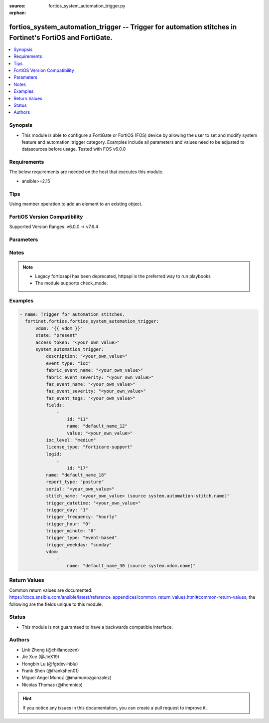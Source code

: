 :source: fortios_system_automation_trigger.py

:orphan:

.. fortios_system_automation_trigger:

fortios_system_automation_trigger -- Trigger for automation stitches in Fortinet's FortiOS and FortiGate.
+++++++++++++++++++++++++++++++++++++++++++++++++++++++++++++++++++++++++++++++++++++++++++++++++++++++++

.. versionadded:: 2.0.0

.. contents::
   :local:
   :depth: 1


Synopsis
--------
- This module is able to configure a FortiGate or FortiOS (FOS) device by allowing the user to set and modify system feature and automation_trigger category. Examples include all parameters and values need to be adjusted to datasources before usage. Tested with FOS v6.0.0



Requirements
------------
The below requirements are needed on the host that executes this module.

- ansible>=2.15


Tips
----
Using member operation to add an element to an existing object.

FortiOS Version Compatibility
-----------------------------
Supported Version Ranges: v6.0.0 -> v7.6.4


Parameters
----------


.. raw:: html

    <ul>
    <li> <span class="li-head">access_token</span> - Token-based authentication. Generated from GUI of Fortigate. <span class="li-normal">type: str</span> <span class="li-required">required: false</span> </li>
    <li> <span class="li-head">enable_log</span> - Enable/Disable logging for task. <span class="li-normal">type: bool</span> <span class="li-required">required: false</span> <span class="li-normal">default: False</span> </li>
    <li> <span class="li-head">vdom</span> - Virtual domain, among those defined previously. A vdom is a virtual instance of the FortiGate that can be configured and used as a different unit. <span class="li-normal">type: str</span> <span class="li-normal">default: root</span> </li>
    <li> <span class="li-head">member_path</span> - Member attribute path to operate on. <span class="li-normal">type: str</span> </li>
    <li> <span class="li-head">member_state</span> - Add or delete a member under specified attribute path. <span class="li-normal">type: str</span> <span class="li-normal">choices: present, absent</span> </li>
    <li> <span class="li-head">state</span> - Indicates whether to create or remove the object. <span class="li-normal">type: str</span> <span class="li-required">required: true</span> <span class="li-normal">choices: present, absent</span> </li>
    <li> <span class="li-head">system_automation_trigger</span> - Trigger for automation stitches. <span class="li-normal">type: dict</span>
 <a id='label0' href="javascript:ContentClick('label1', 'label0');" onmouseover="ContentPreview('label1');" onmouseout="ContentUnpreview('label1');" title="click to collapse or expand..."> more... </a>
 <div id="label1" style="display:none">
 <table border="1">
 <tr>
 <td></td><td colspan="1">Supported Version Ranges</td>
 </tr>
 <tr>
 <td>system_automation_trigger</td>
 <td><code class="docutils literal notranslate">v6.0.0 -> 7.6.4 </code></td>
 </tr>
 </table>
 </div>
 </li>
        <ul class="ul-self">
        <li> <span class="li-head">description</span> - Description. <span class="li-normal">type: str</span>
 <a id='label2' href="javascript:ContentClick('label3', 'label2');" onmouseover="ContentPreview('label3');" onmouseout="ContentUnpreview('label3');" title="click to collapse or expand..."> more... </a>
 <div id="label3" style="display:none">
 <table border="1">
 <tr>
 <td></td>
 <td colspan="1">Supported Version Ranges</td>
 </tr>
 <tr>
 <td>description</td>
 <td><code class="docutils literal notranslate">v7.0.0 -> 7.6.4 </code></td>
 </tr>
 </table>
 </div>
 </li>
        <li> <span class="li-head">event_type</span> - Event type. <span class="li-normal">type: str</span> <span class="li-normal">choices: ioc, event-log, reboot, low-memory, high-cpu, license-near-expiry, local-cert-near-expiry, ha-failover, config-change, security-rating-summary, virus-ips-db-updated, faz-event, incoming-webhook, fabric-event, ips-logs, anomaly-logs, virus-logs, ssh-logs, webfilter-violation, traffic-violation, stitch</span>
 <a id='label4' href="javascript:ContentClick('label5', 'label4');" onmouseover="ContentPreview('label5');" onmouseout="ContentUnpreview('label5');" title="click to collapse or expand..."> more... </a>
 <div id="label5" style="display:none">
 <table border="1">
 <tr>
 <td></td>
 <td colspan="1">Supported Version Ranges</td>
 </tr>
 <tr>
 <td>event_type</td>
 <td><code class="docutils literal notranslate">v6.0.0 -> 7.6.4 </code></td>
 </tr>
 <tr>
 <td>[ioc]</td>
 <td><code class="docutils literal notranslate">v6.0.0 -> 7.6.4</code></td>
 <tr>
 <td>[event-log]</td>
 <td><code class="docutils literal notranslate">v6.0.0 -> 7.6.4</code></td>
 <tr>
 <td>[reboot]</td>
 <td><code class="docutils literal notranslate">v6.0.0 -> 7.6.4</code></td>
 <tr>
 <td>[low-memory]</td>
 <td><code class="docutils literal notranslate">v6.0.0 -> 7.6.4</code></td>
 <tr>
 <td>[high-cpu]</td>
 <td><code class="docutils literal notranslate">v6.0.0 -> 7.6.4</code></td>
 <tr>
 <td>[license-near-expiry]</td>
 <td><code class="docutils literal notranslate">v6.0.0 -> 7.6.4</code></td>
 <tr>
 <td>[local-cert-near-expiry]</td>
 <td><code class="docutils literal notranslate">v7.2.1 -> 7.6.4</code></td>
 </tr>
 <tr>
 <td>[ha-failover]</td>
 <td><code class="docutils literal notranslate">v6.0.0 -> 7.6.4</code></td>
 <tr>
 <td>[config-change]</td>
 <td><code class="docutils literal notranslate">v6.0.0 -> 7.6.4</code></td>
 <tr>
 <td>[security-rating-summary]</td>
 <td><code class="docutils literal notranslate">v6.0.0 -> 7.6.4</code></td>
 <tr>
 <td>[virus-ips-db-updated]</td>
 <td><code class="docutils literal notranslate">v6.0.0 -> 7.6.4</code></td>
 <tr>
 <td>[faz-event]</td>
 <td><code class="docutils literal notranslate">v6.2.0 -> 7.6.4</code></td>
 </tr>
 <tr>
 <td>[incoming-webhook]</td>
 <td><code class="docutils literal notranslate">v6.4.0 -> 7.6.4</code></td>
 </tr>
 <tr>
 <td>[fabric-event]</td>
 <td><code class="docutils literal notranslate">v7.0.0 -> 7.6.4</code></td>
 </tr>
 <tr>
 <td>[ips-logs]</td>
 <td><code class="docutils literal notranslate">v7.2.0 -> 7.6.4</code></td>
 </tr>
 <tr>
 <td>[anomaly-logs]</td>
 <td><code class="docutils literal notranslate">v7.2.0 -> 7.6.4</code></td>
 </tr>
 <tr>
 <td>[virus-logs]</td>
 <td><code class="docutils literal notranslate">v7.2.0 -> 7.6.4</code></td>
 </tr>
 <tr>
 <td>[ssh-logs]</td>
 <td><code class="docutils literal notranslate">v7.2.0 -> 7.6.4</code></td>
 </tr>
 <tr>
 <td>[webfilter-violation]</td>
 <td><code class="docutils literal notranslate">v7.2.0 -> 7.6.4</code></td>
 </tr>
 <tr>
 <td>[traffic-violation]</td>
 <td><code class="docutils literal notranslate">v7.2.0 -> 7.6.4</code></td>
 </tr>
 <tr>
 <td>[stitch]</td>
 <td><code class="docutils literal notranslate">v7.6.1 -> 7.6.4</code></td>
 </tr>
 </table>
 </div>
 </li>
        <li> <span class="li-head">fabric_event_name</span> - Fabric connector event handler name. <span class="li-normal">type: str</span>
 <a id='label6' href="javascript:ContentClick('label7', 'label6');" onmouseover="ContentPreview('label7');" onmouseout="ContentUnpreview('label7');" title="click to collapse or expand..."> more... </a>
 <div id="label7" style="display:none">
 <table border="1">
 <tr>
 <td></td>
 <td colspan="1">Supported Version Ranges</td>
 </tr>
 <tr>
 <td>fabric_event_name</td>
 <td><code class="docutils literal notranslate">v7.0.0 -> 7.6.4 </code></td>
 </tr>
 </table>
 </div>
 </li>
        <li> <span class="li-head">fabric_event_severity</span> - Fabric connector event severity. <span class="li-normal">type: str</span>
 <a id='label8' href="javascript:ContentClick('label9', 'label8');" onmouseover="ContentPreview('label9');" onmouseout="ContentUnpreview('label9');" title="click to collapse or expand..."> more... </a>
 <div id="label9" style="display:none">
 <table border="1">
 <tr>
 <td></td>
 <td colspan="1">Supported Version Ranges</td>
 </tr>
 <tr>
 <td>fabric_event_severity</td>
 <td><code class="docutils literal notranslate">v7.0.0 -> 7.6.4 </code></td>
 </tr>
 </table>
 </div>
 </li>
        <li> <span class="li-head">faz_event_name</span> - FortiAnalyzer event handler name. <span class="li-normal">type: str</span>
 <a id='label10' href="javascript:ContentClick('label11', 'label10');" onmouseover="ContentPreview('label11');" onmouseout="ContentUnpreview('label11');" title="click to collapse or expand..."> more... </a>
 <div id="label11" style="display:none">
 <table border="1">
 <tr>
 <td></td>
 <td colspan="1">Supported Version Ranges</td>
 </tr>
 <tr>
 <td>faz_event_name</td>
 <td><code class="docutils literal notranslate">v6.2.0 -> 7.6.4 </code></td>
 </tr>
 </table>
 </div>
 </li>
        <li> <span class="li-head">faz_event_severity</span> - FortiAnalyzer event severity. <span class="li-normal">type: str</span>
 <a id='label12' href="javascript:ContentClick('label13', 'label12');" onmouseover="ContentPreview('label13');" onmouseout="ContentUnpreview('label13');" title="click to collapse or expand..."> more... </a>
 <div id="label13" style="display:none">
 <table border="1">
 <tr>
 <td></td>
 <td colspan="1">Supported Version Ranges</td>
 </tr>
 <tr>
 <td>faz_event_severity</td>
 <td><code class="docutils literal notranslate">v6.2.0 -> 7.6.4 </code></td>
 </tr>
 </table>
 </div>
 </li>
        <li> <span class="li-head">faz_event_tags</span> - FortiAnalyzer event tags. <span class="li-normal">type: str</span>
 <a id='label14' href="javascript:ContentClick('label15', 'label14');" onmouseover="ContentPreview('label15');" onmouseout="ContentUnpreview('label15');" title="click to collapse or expand..."> more... </a>
 <div id="label15" style="display:none">
 <table border="1">
 <tr>
 <td></td>
 <td colspan="1">Supported Version Ranges</td>
 </tr>
 <tr>
 <td>faz_event_tags</td>
 <td><code class="docutils literal notranslate">v6.2.0 -> 7.6.4 </code></td>
 </tr>
 </table>
 </div>
 </li>
        <li> <span class="li-head">fields</span> - Customized trigger field settings. <span class="li-normal">type: list</span> <span style="font-family:'Courier New'" class="li-required">member_path: fields:id</span>
 <a id='label16' href="javascript:ContentClick('label17', 'label16');" onmouseover="ContentPreview('label17');" onmouseout="ContentUnpreview('label17');" title="click to collapse or expand..."> more... </a>
 <div id="label17" style="display:none">
 <table border="1">
 <tr>
 <td></td><td colspan="1">Supported Version Ranges</td>
 </tr>
 <tr>
 <td>fields</td>
 <td><code class="docutils literal notranslate">v6.2.0 -> 7.6.4 </code></td>
 </tr>
 </table>
 </div>
 </li>
            <ul class="ul-self">
            <li> <span class="li-head">id</span> - Entry ID. see <a href='#notes'>Notes</a>. <span class="li-normal">type: int</span> <span class="li-required">required: true</span>
 <a id='label18' href="javascript:ContentClick('label19', 'label18');" onmouseover="ContentPreview('label19');" onmouseout="ContentUnpreview('label19');" title="click to collapse or expand..."> more... </a>
 <div id="label19" style="display:none">
 <table border="1">
 <tr>
 <td></td>
 <td colspan="1">Supported Version Ranges</td>
 </tr>
 <tr>
 <td>id</td>
 <td><code class="docutils literal notranslate">v6.2.0 -> 7.6.4 </code></td>
 </tr>
 </table>
 </div>
 </li>
            <li> <span class="li-head">name</span> - Name. <span class="li-normal">type: str</span>
 <a id='label20' href="javascript:ContentClick('label21', 'label20');" onmouseover="ContentPreview('label21');" onmouseout="ContentUnpreview('label21');" title="click to collapse or expand..."> more... </a>
 <div id="label21" style="display:none">
 <table border="1">
 <tr>
 <td></td>
 <td colspan="1">Supported Version Ranges</td>
 </tr>
 <tr>
 <td>name</td>
 <td><code class="docutils literal notranslate">v6.2.0 -> 7.6.4 </code></td>
 </tr>
 </table>
 </div>
 </li>
            <li> <span class="li-head">value</span> - Value. <span class="li-normal">type: str</span>
 <a id='label22' href="javascript:ContentClick('label23', 'label22');" onmouseover="ContentPreview('label23');" onmouseout="ContentUnpreview('label23');" title="click to collapse or expand..."> more... </a>
 <div id="label23" style="display:none">
 <table border="1">
 <tr>
 <td></td>
 <td colspan="1">Supported Version Ranges</td>
 </tr>
 <tr>
 <td>value</td>
 <td><code class="docutils literal notranslate">v6.2.0 -> 7.6.4 </code></td>
 </tr>
 </table>
 </div>
 </li>
            </ul>
        <li> <span class="li-head">ioc_level</span> - IOC threat level. <span class="li-normal">type: str</span> <span class="li-normal">choices: medium, high</span>
 <a id='label24' href="javascript:ContentClick('label25', 'label24');" onmouseover="ContentPreview('label25');" onmouseout="ContentUnpreview('label25');" title="click to collapse or expand..."> more... </a>
 <div id="label25" style="display:none">
 <table border="1">
 <tr>
 <td></td>
 <td colspan="2">Supported Version Ranges</td>
 </tr>
 <tr>
 <td>ioc_level</td>
 <td><code class="docutils literal notranslate">v6.0.0 -> v7.0.7 </code></td>
 <td><code class="docutils literal notranslate">v7.2.0 -> v7.2.2 </code></td>
 </tr>
 <tr>
 <td>[medium]</td>
 <td><code class="docutils literal notranslate">v6.0.0 -> v7.0.7</code></td>
 <tr>
 <td>[high]</td>
 <td><code class="docutils literal notranslate">v6.0.0 -> v7.0.7</code></td>
 </table>
 </div>
 </li>
        <li> <span class="li-head">license_type</span> - License type. <span class="li-normal">type: str</span> <span class="li-normal">choices: forticare-support, fortiguard-webfilter, fortiguard-antispam, fortiguard-antivirus, fortiguard-ips, fortiguard-management, forticloud, any</span>
 <a id='label26' href="javascript:ContentClick('label27', 'label26');" onmouseover="ContentPreview('label27');" onmouseout="ContentUnpreview('label27');" title="click to collapse or expand..."> more... </a>
 <div id="label27" style="display:none">
 <table border="1">
 <tr>
 <td></td>
 <td colspan="1">Supported Version Ranges</td>
 </tr>
 <tr>
 <td>license_type</td>
 <td><code class="docutils literal notranslate">v6.0.0 -> 7.6.4 </code></td>
 </tr>
 <tr>
 <td>[forticare-support]</td>
 <td><code class="docutils literal notranslate">v6.0.0 -> 7.6.4</code></td>
 <tr>
 <td>[fortiguard-webfilter]</td>
 <td><code class="docutils literal notranslate">v6.0.0 -> 7.6.4</code></td>
 <tr>
 <td>[fortiguard-antispam]</td>
 <td><code class="docutils literal notranslate">v6.0.0 -> 7.6.4</code></td>
 <tr>
 <td>[fortiguard-antivirus]</td>
 <td><code class="docutils literal notranslate">v6.0.0 -> 7.6.4</code></td>
 <tr>
 <td>[fortiguard-ips]</td>
 <td><code class="docutils literal notranslate">v6.0.0 -> 7.6.4</code></td>
 <tr>
 <td>[fortiguard-management]</td>
 <td><code class="docutils literal notranslate">v6.0.0 -> 7.6.4</code></td>
 <tr>
 <td>[forticloud]</td>
 <td><code class="docutils literal notranslate">v6.0.0 -> 7.6.4</code></td>
 <tr>
 <td>[any]</td>
 <td><code class="docutils literal notranslate">v6.4.0 -> 7.6.4</code></td>
 </tr>
 </table>
 </div>
 </li>
        <li> <span class="li-head">logid</span> - Log IDs to trigger event. <span class="li-normal">type: list</span> <span style="font-family:'Courier New'" class="li-required">member_path: logid:id</span>
 <a id='label28' href="javascript:ContentClick('label29', 'label28');" onmouseover="ContentPreview('label29');" onmouseout="ContentUnpreview('label29');" title="click to collapse or expand..."> more... </a>
 <div id="label29" style="display:none">
 <table border="1">
 <tr>
 <td></td><td colspan="1">Supported Version Ranges</td>
 </tr>
 <tr>
 <td>logid</td>
 <td><code class="docutils literal notranslate">v6.0.0 -> 7.6.4 </code></td>
 </tr>
 </table>
 </div>
 </li>
            <ul class="ul-self">
            <li> <span class="li-head">id</span> - Log ID. see <a href='#notes'>Notes</a>. <span class="li-normal">type: int</span> <span class="li-required">required: true</span>
 <a id='label30' href="javascript:ContentClick('label31', 'label30');" onmouseover="ContentPreview('label31');" onmouseout="ContentUnpreview('label31');" title="click to collapse or expand..."> more... </a>
 <div id="label31" style="display:none">
 <table border="1">
 <tr>
 <td></td>
 <td colspan="1">Supported Version Ranges</td>
 </tr>
 <tr>
 <td>id</td>
 <td><code class="docutils literal notranslate">v7.0.0 -> 7.6.4 </code></td>
 </tr>
 </table>
 </div>
 </li>
            </ul>
        <li> <span class="li-head">name</span> - Name. <span class="li-normal">type: str</span> <span class="li-required">required: true</span>
 <a id='label32' href="javascript:ContentClick('label33', 'label32');" onmouseover="ContentPreview('label33');" onmouseout="ContentUnpreview('label33');" title="click to collapse or expand..."> more... </a>
 <div id="label33" style="display:none">
 <table border="1">
 <tr>
 <td></td>
 <td colspan="1">Supported Version Ranges</td>
 </tr>
 <tr>
 <td>name</td>
 <td><code class="docutils literal notranslate">v6.0.0 -> 7.6.4 </code></td>
 </tr>
 </table>
 </div>
 </li>
        <li> <span class="li-head">report_type</span> - Security Rating report. <span class="li-normal">type: str</span> <span class="li-normal">choices: posture, coverage, optimization, any, PostureReport, CoverageReport, OptimizationReport</span>
 <a id='label34' href="javascript:ContentClick('label35', 'label34');" onmouseover="ContentPreview('label35');" onmouseout="ContentUnpreview('label35');" title="click to collapse or expand..."> more... </a>
 <div id="label35" style="display:none">
 <table border="1">
 <tr>
 <td></td>
 <td colspan="1">Supported Version Ranges</td>
 </tr>
 <tr>
 <td>report_type</td>
 <td><code class="docutils literal notranslate">v6.4.0 -> 7.6.4 </code></td>
 </tr>
 <tr>
 <td>[posture]</td>
 <td><code class="docutils literal notranslate">v7.0.0 -> 7.6.4</code></td>
 </tr>
 <tr>
 <td>[coverage]</td>
 <td><code class="docutils literal notranslate">v7.0.0 -> 7.6.4</code></td>
 </tr>
 <tr>
 <td>[optimization]</td>
 <td><code class="docutils literal notranslate">v7.0.0 -> 7.6.4</code></td>
 </tr>
 <tr>
 <td>[any]</td>
 <td><code class="docutils literal notranslate">v7.0.0 -> 7.6.4</code></td>
 </tr>
 <tr>
 <td>[PostureReport]</td>
 <td><code class="docutils literal notranslate">v6.4.0 -> v6.4.4</code></td>
 </tr>
 <tr>
 <td>[CoverageReport]</td>
 <td><code class="docutils literal notranslate">v6.4.0 -> v6.4.4</code></td>
 </tr>
 <tr>
 <td>[OptimizationReport]</td>
 <td><code class="docutils literal notranslate">v6.4.0 -> v6.4.4</code></td>
 </tr>
 </table>
 </div>
 </li>
        <li> <span class="li-head">serial</span> - Fabric connector serial number. <span class="li-normal">type: str</span>
 <a id='label36' href="javascript:ContentClick('label37', 'label36');" onmouseover="ContentPreview('label37');" onmouseout="ContentUnpreview('label37');" title="click to collapse or expand..."> more... </a>
 <div id="label37" style="display:none">
 <table border="1">
 <tr>
 <td></td>
 <td colspan="1">Supported Version Ranges</td>
 </tr>
 <tr>
 <td>serial</td>
 <td><code class="docutils literal notranslate">v7.0.0 -> 7.6.4 </code></td>
 </tr>
 </table>
 </div>
 </li>
        <li> <span class="li-head">stitch_name</span> - Triggering stitch name. Source system.automation-stitch.name. <span class="li-normal">type: str</span>
 <a id='label38' href="javascript:ContentClick('label39', 'label38');" onmouseover="ContentPreview('label39');" onmouseout="ContentUnpreview('label39');" title="click to collapse or expand..."> more... </a>
 <div id="label39" style="display:none">
 <table border="1">
 <tr>
 <td></td>
 <td colspan="1">Supported Version Ranges</td>
 </tr>
 <tr>
 <td>stitch_name</td>
 <td><code class="docutils literal notranslate">v7.6.1 -> 7.6.4 </code></td>
 </tr>
 </table>
 </div>
 </li>
        <li> <span class="li-head">trigger_datetime</span> - Trigger date and time (YYYY-MM-DD HH:MM:SS). <span class="li-normal">type: str</span>
 <a id='label40' href="javascript:ContentClick('label41', 'label40');" onmouseover="ContentPreview('label41');" onmouseout="ContentUnpreview('label41');" title="click to collapse or expand..."> more... </a>
 <div id="label41" style="display:none">
 <table border="1">
 <tr>
 <td></td>
 <td colspan="1">Supported Version Ranges</td>
 </tr>
 <tr>
 <td>trigger_datetime</td>
 <td><code class="docutils literal notranslate">v7.2.1 -> 7.6.4 </code></td>
 </tr>
 </table>
 </div>
 </li>
        <li> <span class="li-head">trigger_day</span> - Day within a month to trigger. <span class="li-normal">type: int</span>
 <a id='label42' href="javascript:ContentClick('label43', 'label42');" onmouseover="ContentPreview('label43');" onmouseout="ContentUnpreview('label43');" title="click to collapse or expand..."> more... </a>
 <div id="label43" style="display:none">
 <table border="1">
 <tr>
 <td></td>
 <td colspan="1">Supported Version Ranges</td>
 </tr>
 <tr>
 <td>trigger_day</td>
 <td><code class="docutils literal notranslate">v6.0.0 -> 7.6.4 </code></td>
 </tr>
 </table>
 </div>
 </li>
        <li> <span class="li-head">trigger_frequency</span> - Scheduled trigger frequency . <span class="li-normal">type: str</span> <span class="li-normal">choices: hourly, daily, weekly, monthly, once</span>
 <a id='label44' href="javascript:ContentClick('label45', 'label44');" onmouseover="ContentPreview('label45');" onmouseout="ContentUnpreview('label45');" title="click to collapse or expand..."> more... </a>
 <div id="label45" style="display:none">
 <table border="1">
 <tr>
 <td></td>
 <td colspan="1">Supported Version Ranges</td>
 </tr>
 <tr>
 <td>trigger_frequency</td>
 <td><code class="docutils literal notranslate">v6.0.0 -> 7.6.4 </code></td>
 </tr>
 <tr>
 <td>[hourly]</td>
 <td><code class="docutils literal notranslate">v6.0.0 -> 7.6.4</code></td>
 <tr>
 <td>[daily]</td>
 <td><code class="docutils literal notranslate">v6.0.0 -> 7.6.4</code></td>
 <tr>
 <td>[weekly]</td>
 <td><code class="docutils literal notranslate">v6.0.0 -> 7.6.4</code></td>
 <tr>
 <td>[monthly]</td>
 <td><code class="docutils literal notranslate">v6.0.0 -> 7.6.4</code></td>
 <tr>
 <td>[once]</td>
 <td><code class="docutils literal notranslate">v7.2.1 -> 7.6.4</code></td>
 </tr>
 </table>
 </div>
 </li>
        <li> <span class="li-head">trigger_hour</span> - Hour of the day on which to trigger (0 - 23). <span class="li-normal">type: int</span>
 <a id='label46' href="javascript:ContentClick('label47', 'label46');" onmouseover="ContentPreview('label47');" onmouseout="ContentUnpreview('label47');" title="click to collapse or expand..."> more... </a>
 <div id="label47" style="display:none">
 <table border="1">
 <tr>
 <td></td>
 <td colspan="1">Supported Version Ranges</td>
 </tr>
 <tr>
 <td>trigger_hour</td>
 <td><code class="docutils literal notranslate">v6.0.0 -> 7.6.4 </code></td>
 </tr>
 </table>
 </div>
 </li>
        <li> <span class="li-head">trigger_minute</span> - Minute of the hour on which to trigger (0 - 59). <span class="li-normal">type: int</span>
 <a id='label48' href="javascript:ContentClick('label49', 'label48');" onmouseover="ContentPreview('label49');" onmouseout="ContentUnpreview('label49');" title="click to collapse or expand..."> more... </a>
 <div id="label49" style="display:none">
 <table border="1">
 <tr>
 <td></td>
 <td colspan="1">Supported Version Ranges</td>
 </tr>
 <tr>
 <td>trigger_minute</td>
 <td><code class="docutils literal notranslate">v6.0.0 -> 7.6.4 </code></td>
 </tr>
 </table>
 </div>
 </li>
        <li> <span class="li-head">trigger_type</span> - Trigger type. <span class="li-normal">type: str</span> <span class="li-normal">choices: event-based, scheduled</span>
 <a id='label50' href="javascript:ContentClick('label51', 'label50');" onmouseover="ContentPreview('label51');" onmouseout="ContentUnpreview('label51');" title="click to collapse or expand..."> more... </a>
 <div id="label51" style="display:none">
 <table border="1">
 <tr>
 <td></td>
 <td colspan="1">Supported Version Ranges</td>
 </tr>
 <tr>
 <td>trigger_type</td>
 <td><code class="docutils literal notranslate">v6.0.0 -> 7.6.4 </code></td>
 </tr>
 <tr>
 <td>[event-based]</td>
 <td><code class="docutils literal notranslate">v6.0.0 -> 7.6.4</code></td>
 <tr>
 <td>[scheduled]</td>
 <td><code class="docutils literal notranslate">v6.0.0 -> 7.6.4</code></td>
 </table>
 </div>
 </li>
        <li> <span class="li-head">trigger_weekday</span> - Day of week for trigger. <span class="li-normal">type: str</span> <span class="li-normal">choices: sunday, monday, tuesday, wednesday, thursday, friday, saturday</span>
 <a id='label52' href="javascript:ContentClick('label53', 'label52');" onmouseover="ContentPreview('label53');" onmouseout="ContentUnpreview('label53');" title="click to collapse or expand..."> more... </a>
 <div id="label53" style="display:none">
 <table border="1">
 <tr>
 <td></td>
 <td colspan="1">Supported Version Ranges</td>
 </tr>
 <tr>
 <td>trigger_weekday</td>
 <td><code class="docutils literal notranslate">v6.0.0 -> 7.6.4 </code></td>
 </tr>
 <tr>
 <td>[sunday]</td>
 <td><code class="docutils literal notranslate">v6.0.0 -> 7.6.4</code></td>
 <tr>
 <td>[monday]</td>
 <td><code class="docutils literal notranslate">v6.0.0 -> 7.6.4</code></td>
 <tr>
 <td>[tuesday]</td>
 <td><code class="docutils literal notranslate">v6.0.0 -> 7.6.4</code></td>
 <tr>
 <td>[wednesday]</td>
 <td><code class="docutils literal notranslate">v6.0.0 -> 7.6.4</code></td>
 <tr>
 <td>[thursday]</td>
 <td><code class="docutils literal notranslate">v6.0.0 -> 7.6.4</code></td>
 <tr>
 <td>[friday]</td>
 <td><code class="docutils literal notranslate">v6.0.0 -> 7.6.4</code></td>
 <tr>
 <td>[saturday]</td>
 <td><code class="docutils literal notranslate">v6.0.0 -> 7.6.4</code></td>
 </table>
 </div>
 </li>
        <li> <span class="li-head">vdom</span> - Virtual domain(s) that this trigger is valid for. <span class="li-normal">type: list</span> <span style="font-family:'Courier New'" class="li-required">member_path: vdom:name</span>
 <a id='label54' href="javascript:ContentClick('label55', 'label54');" onmouseover="ContentPreview('label55');" onmouseout="ContentUnpreview('label55');" title="click to collapse or expand..."> more... </a>
 <div id="label55" style="display:none">
 <table border="1">
 <tr>
 <td></td><td colspan="1">Supported Version Ranges</td>
 </tr>
 <tr>
 <td>vdom</td>
 <td><code class="docutils literal notranslate">v7.2.0 -> 7.6.4 </code></td>
 </tr>
 </table>
 </div>
 </li>
            <ul class="ul-self">
            <li> <span class="li-head">name</span> - Virtual domain name. Source system.vdom.name. <span class="li-normal">type: str</span> <span class="li-required">required: true</span>
 <a id='label56' href="javascript:ContentClick('label57', 'label56');" onmouseover="ContentPreview('label57');" onmouseout="ContentUnpreview('label57');" title="click to collapse or expand..."> more... </a>
 <div id="label57" style="display:none">
 <table border="1">
 <tr>
 <td></td>
 <td colspan="1">Supported Version Ranges</td>
 </tr>
 <tr>
 <td>name</td>
 <td><code class="docutils literal notranslate">v7.2.0 -> 7.6.4 </code></td>
 </tr>
 </table>
 </div>
 </li>
            </ul>
        </ul>
    </ul>


Notes
-----

.. note::

   - Legacy fortiosapi has been deprecated, httpapi is the preferred way to run playbooks

   - The module supports check_mode.



Examples
--------

.. code-block:: yaml+jinja
    
    - name: Trigger for automation stitches.
      fortinet.fortios.fortios_system_automation_trigger:
          vdom: "{{ vdom }}"
          state: "present"
          access_token: "<your_own_value>"
          system_automation_trigger:
              description: "<your_own_value>"
              event_type: "ioc"
              fabric_event_name: "<your_own_value>"
              fabric_event_severity: "<your_own_value>"
              faz_event_name: "<your_own_value>"
              faz_event_severity: "<your_own_value>"
              faz_event_tags: "<your_own_value>"
              fields:
                  -
                      id: "11"
                      name: "default_name_12"
                      value: "<your_own_value>"
              ioc_level: "medium"
              license_type: "forticare-support"
              logid:
                  -
                      id: "17"
              name: "default_name_18"
              report_type: "posture"
              serial: "<your_own_value>"
              stitch_name: "<your_own_value> (source system.automation-stitch.name)"
              trigger_datetime: "<your_own_value>"
              trigger_day: "1"
              trigger_frequency: "hourly"
              trigger_hour: "0"
              trigger_minute: "0"
              trigger_type: "event-based"
              trigger_weekday: "sunday"
              vdom:
                  -
                      name: "default_name_30 (source system.vdom.name)"


Return Values
-------------
Common return values are documented: https://docs.ansible.com/ansible/latest/reference_appendices/common_return_values.html#common-return-values, the following are the fields unique to this module:

.. raw:: html

    <ul>

    <li> <span class="li-return">build</span> - Build number of the fortigate image <span class="li-normal">returned: always</span> <span class="li-normal">type: str</span> <span class="li-normal">sample: 1547</span></li>
    <li> <span class="li-return">http_method</span> - Last method used to provision the content into FortiGate <span class="li-normal">returned: always</span> <span class="li-normal">type: str</span> <span class="li-normal">sample: PUT</span></li>
    <li> <span class="li-return">http_status</span> - Last result given by FortiGate on last operation applied <span class="li-normal">returned: always</span> <span class="li-normal">type: str</span> <span class="li-normal">sample: 200</span></li>
    <li> <span class="li-return">mkey</span> - Master key (id) used in the last call to FortiGate <span class="li-normal">returned: success</span> <span class="li-normal">type: str</span> <span class="li-normal">sample: id</span></li>
    <li> <span class="li-return">name</span> - Name of the table used to fulfill the request <span class="li-normal">returned: always</span> <span class="li-normal">type: str</span> <span class="li-normal">sample: urlfilter</span></li>
    <li> <span class="li-return">path</span> - Path of the table used to fulfill the request <span class="li-normal">returned: always</span> <span class="li-normal">type: str</span> <span class="li-normal">sample: webfilter</span></li>
    <li> <span class="li-return">revision</span> - Internal revision number <span class="li-normal">returned: always</span> <span class="li-normal">type: str</span> <span class="li-normal">sample: 17.0.2.10658</span></li>
    <li> <span class="li-return">serial</span> - Serial number of the unit <span class="li-normal">returned: always</span> <span class="li-normal">type: str</span> <span class="li-normal">sample: FGVMEVYYQT3AB5352</span></li>
    <li> <span class="li-return">status</span> - Indication of the operation's result <span class="li-normal">returned: always</span> <span class="li-normal">type: str</span> <span class="li-normal">sample: success</span></li>
    <li> <span class="li-return">vdom</span> - Virtual domain used <span class="li-normal">returned: always</span> <span class="li-normal">type: str</span> <span class="li-normal">sample: root</span></li>
    <li> <span class="li-return">version</span> - Version of the FortiGate <span class="li-normal">returned: always</span> <span class="li-normal">type: str</span> <span class="li-normal">sample: v5.6.3</span></li>
    </ul>

Status
------

- This module is not guaranteed to have a backwards compatible interface.


Authors
-------

- Link Zheng (@chillancezen)
- Jie Xue (@JieX19)
- Hongbin Lu (@fgtdev-hblu)
- Frank Shen (@frankshen01)
- Miguel Angel Munoz (@mamunozgonzalez)
- Nicolas Thomas (@thomnico)


.. hint::
    If you notice any issues in this documentation, you can create a pull request to improve it.
